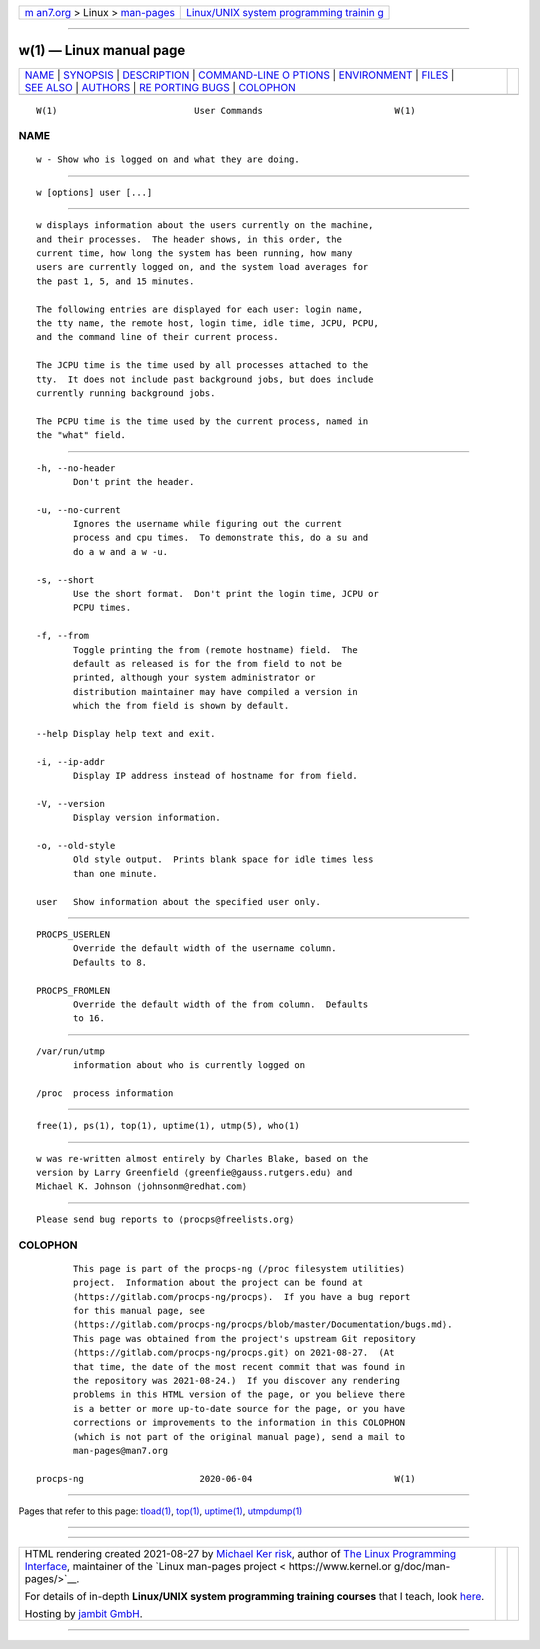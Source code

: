 .. container:: page-top

.. container:: nav-bar

   +----------------------------------+----------------------------------+
   | `m                               | `Linux/UNIX system programming   |
   | an7.org <../../../index.html>`__ | trainin                          |
   | > Linux >                        | g <http://man7.org/training/>`__ |
   | `man-pages <../index.html>`__    |                                  |
   +----------------------------------+----------------------------------+

--------------

w(1) — Linux manual page
========================

+-----------------------------------+-----------------------------------+
| `NAME <#NAME>`__ \|               |                                   |
| `SYNOPSIS <#SYNOPSIS>`__ \|       |                                   |
| `DESCRIPTION <#DESCRIPTION>`__ \| |                                   |
| `COMMAND-LINE O                   |                                   |
| PTIONS <#COMMAND-LINE_OPTIONS>`__ |                                   |
| \| `ENVIRONMENT <#ENVIRONMENT>`__ |                                   |
| \| `FILES <#FILES>`__ \|          |                                   |
| `SEE ALSO <#SEE_ALSO>`__ \|       |                                   |
| `AUTHORS <#AUTHORS>`__ \|         |                                   |
| `RE                               |                                   |
| PORTING BUGS <#REPORTING_BUGS>`__ |                                   |
| \| `COLOPHON <#COLOPHON>`__       |                                   |
+-----------------------------------+-----------------------------------+
| .. container:: man-search-box     |                                   |
+-----------------------------------+-----------------------------------+

::

   W(1)                          User Commands                         W(1)

NAME
-------------------------------------------------

::

          w - Show who is logged on and what they are doing.


---------------------------------------------------------

::

          w [options] user [...]


---------------------------------------------------------------

::

          w displays information about the users currently on the machine,
          and their processes.  The header shows, in this order, the
          current time, how long the system has been running, how many
          users are currently logged on, and the system load averages for
          the past 1, 5, and 15 minutes.

          The following entries are displayed for each user: login name,
          the tty name, the remote host, login time, idle time, JCPU, PCPU,
          and the command line of their current process.

          The JCPU time is the time used by all processes attached to the
          tty.  It does not include past background jobs, but does include
          currently running background jobs.

          The PCPU time is the time used by the current process, named in
          the "what" field.


---------------------------------------------------------------------------------

::

          -h, --no-header
                 Don't print the header.

          -u, --no-current
                 Ignores the username while figuring out the current
                 process and cpu times.  To demonstrate this, do a su and
                 do a w and a w -u.

          -s, --short
                 Use the short format.  Don't print the login time, JCPU or
                 PCPU times.

          -f, --from
                 Toggle printing the from (remote hostname) field.  The
                 default as released is for the from field to not be
                 printed, although your system administrator or
                 distribution maintainer may have compiled a version in
                 which the from field is shown by default.

          --help Display help text and exit.

          -i, --ip-addr
                 Display IP address instead of hostname for from field.

          -V, --version
                 Display version information.

          -o, --old-style
                 Old style output.  Prints blank space for idle times less
                 than one minute.

          user   Show information about the specified user only.


---------------------------------------------------------------

::

          PROCPS_USERLEN
                 Override the default width of the username column.
                 Defaults to 8.

          PROCPS_FROMLEN
                 Override the default width of the from column.  Defaults
                 to 16.


---------------------------------------------------

::

          /var/run/utmp
                 information about who is currently logged on

          /proc  process information


---------------------------------------------------------

::

          free(1), ps(1), top(1), uptime(1), utmp(5), who(1)


-------------------------------------------------------

::

          w was re-written almost entirely by Charles Blake, based on the
          version by Larry Greenfield ⟨greenfie@gauss.rutgers.edu⟩ and
          Michael K. Johnson ⟨johnsonm@redhat.com⟩


---------------------------------------------------------------------

::

          Please send bug reports to ⟨procps@freelists.org⟩

COLOPHON
---------------------------------------------------------

::

          This page is part of the procps-ng (/proc filesystem utilities)
          project.  Information about the project can be found at 
          ⟨https://gitlab.com/procps-ng/procps⟩.  If you have a bug report
          for this manual page, see
          ⟨https://gitlab.com/procps-ng/procps/blob/master/Documentation/bugs.md⟩.
          This page was obtained from the project's upstream Git repository
          ⟨https://gitlab.com/procps-ng/procps.git⟩ on 2021-08-27.  (At
          that time, the date of the most recent commit that was found in
          the repository was 2021-08-24.)  If you discover any rendering
          problems in this HTML version of the page, or you believe there
          is a better or more up-to-date source for the page, or you have
          corrections or improvements to the information in this COLOPHON
          (which is not part of the original manual page), send a mail to
          man-pages@man7.org

   procps-ng                      2020-06-04                           W(1)

--------------

Pages that refer to this page: `tload(1) <../man1/tload.1.html>`__, 
`top(1) <../man1/top.1.html>`__, 
`uptime(1) <../man1/uptime.1.html>`__, 
`utmpdump(1) <../man1/utmpdump.1.html>`__

--------------

--------------

.. container:: footer

   +-----------------------+-----------------------+-----------------------+
   | HTML rendering        |                       | |Cover of TLPI|       |
   | created 2021-08-27 by |                       |                       |
   | `Michael              |                       |                       |
   | Ker                   |                       |                       |
   | risk <https://man7.or |                       |                       |
   | g/mtk/index.html>`__, |                       |                       |
   | author of `The Linux  |                       |                       |
   | Programming           |                       |                       |
   | Interface <https:     |                       |                       |
   | //man7.org/tlpi/>`__, |                       |                       |
   | maintainer of the     |                       |                       |
   | `Linux man-pages      |                       |                       |
   | project <             |                       |                       |
   | https://www.kernel.or |                       |                       |
   | g/doc/man-pages/>`__. |                       |                       |
   |                       |                       |                       |
   | For details of        |                       |                       |
   | in-depth **Linux/UNIX |                       |                       |
   | system programming    |                       |                       |
   | training courses**    |                       |                       |
   | that I teach, look    |                       |                       |
   | `here <https://ma     |                       |                       |
   | n7.org/training/>`__. |                       |                       |
   |                       |                       |                       |
   | Hosting by `jambit    |                       |                       |
   | GmbH                  |                       |                       |
   | <https://www.jambit.c |                       |                       |
   | om/index_en.html>`__. |                       |                       |
   +-----------------------+-----------------------+-----------------------+

--------------

.. container:: statcounter

   |Web Analytics Made Easy - StatCounter|

.. |Cover of TLPI| image:: https://man7.org/tlpi/cover/TLPI-front-cover-vsmall.png
   :target: https://man7.org/tlpi/
.. |Web Analytics Made Easy - StatCounter| image:: https://c.statcounter.com/7422636/0/9b6714ff/1/
   :class: statcounter
   :target: https://statcounter.com/

